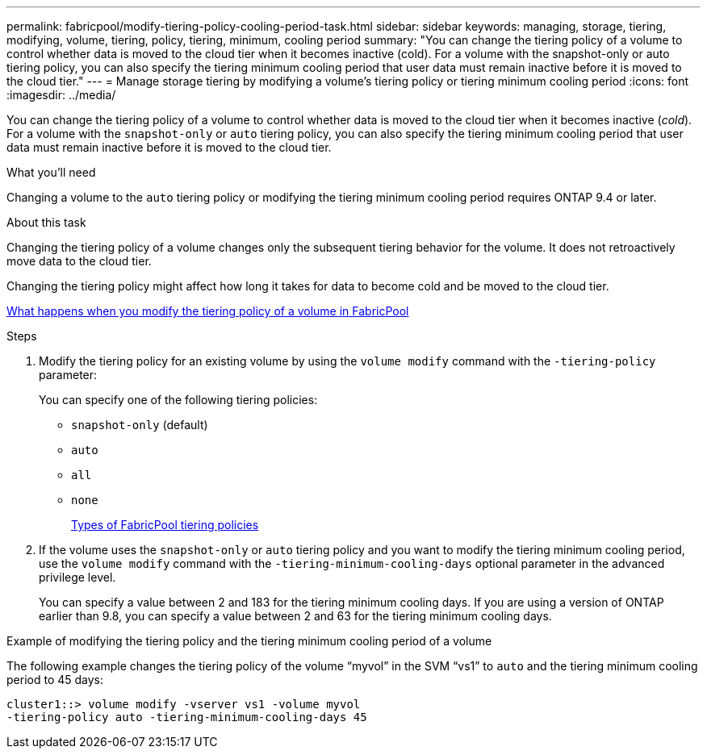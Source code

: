 ---
permalink: fabricpool/modify-tiering-policy-cooling-period-task.html
sidebar: sidebar
keywords: managing, storage, tiering, modifying, volume, tiering, policy, tiering, minimum, cooling period
summary: "You can change the tiering policy of a volume to control whether data is moved to the cloud tier when it becomes inactive (cold). For a volume with the snapshot-only or auto tiering policy, you can also specify the tiering minimum cooling period that user data must remain inactive before it is moved to the cloud tier."
---
= Manage storage tiering by modifying a volume's tiering policy or tiering minimum cooling period
:icons: font
:imagesdir: ../media/

[.lead]
You can change the tiering policy of a volume to control whether data is moved to the cloud tier when it becomes inactive (_cold_). For a volume with the `snapshot-only` or `auto` tiering policy, you can also specify the tiering minimum cooling period that user data must remain inactive before it is moved to the cloud tier.

.What you'll need

Changing a volume to the `auto` tiering policy or modifying the tiering minimum cooling period requires ONTAP 9.4 or later.

.About this task

Changing the tiering policy of a volume changes only the subsequent tiering behavior for the volume. It does not retroactively move data to the cloud tier.

Changing the tiering policy might affect how long it takes for data to become cold and be moved to the cloud tier.

link:tiering-policies-concept.html#what-happens-when-you-modify-the-tiering-policy-of-a-volume-in-fabricpool[What happens when you modify the tiering policy of a volume in FabricPool]

.Steps

. Modify the tiering policy for an existing volume by using the `volume modify` command with the `-tiering-policy` parameter:
+
You can specify one of the following tiering policies:

 ** `snapshot-only` (default)
 ** `auto`
 ** `all`
 ** `none`
+
link:tiering-policies-concept.html#types-of-fabricPool-tiering-policies[Types of FabricPool tiering policies]

. If the volume uses the `snapshot-only` or `auto` tiering policy and you want to modify the tiering minimum cooling period, use the `volume modify` command with the `-tiering-minimum-cooling-days` optional parameter in the advanced privilege level.
+
You can specify a value between 2 and 183 for the tiering minimum cooling days. If you are using a version of ONTAP earlier than 9.8, you can specify a value between 2 and 63 for the tiering minimum cooling days.

.Example of modifying the tiering policy and the tiering minimum cooling period of a volume

The following example changes the tiering policy of the volume "`myvol`" in the SVM "`vs1`" to `auto` and the tiering minimum cooling period to 45 days:

----
cluster1::> volume modify -vserver vs1 -volume myvol
-tiering-policy auto -tiering-minimum-cooling-days 45
----
